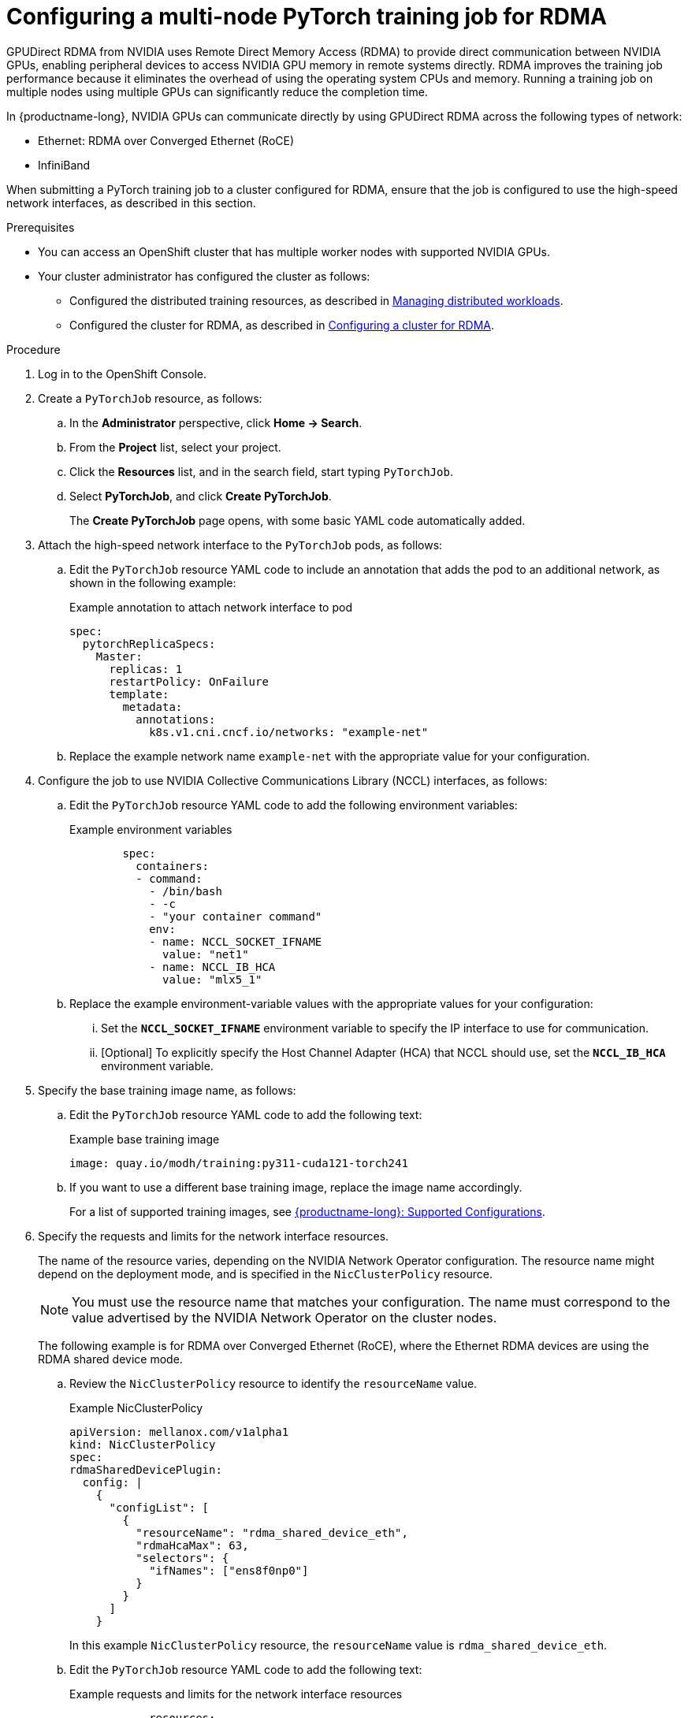 :_module-type: PROCEDURE

[id="configuring-a-multi-node-pytorch-training-job-for-rdma_{context}"]
= Configuring a multi-node PyTorch training job for RDMA

[role='_abstract']
GPUDirect RDMA from NVIDIA uses Remote Direct Memory Access (RDMA) to provide direct communication between NVIDIA GPUs, enabling peripheral devices to access NVIDIA GPU memory in remote systems directly.
RDMA improves the training job performance because it eliminates the overhead of using the operating system CPUs and memory.
Running a training job on multiple nodes using multiple GPUs can significantly reduce the completion time.

In {productname-long}, NVIDIA GPUs can communicate directly by using GPUDirect RDMA across the following types of network: 

* Ethernet: RDMA over Converged Ethernet (RoCE) 
* InfiniBand

When submitting a PyTorch training job to a cluster configured for RDMA, ensure that the job is configured to use the high-speed network interfaces, as described in this section. 


.Prerequisites

* You can access an OpenShift cluster that has multiple worker nodes with supported NVIDIA GPUs.

* Your cluster administrator has configured the cluster as follows:

ifdef::upstream[]
** Installed {productname-long} with the required distributed training components, as described in link:{odhdocshome}/installing-open-data-hub/#installing-the-distributed-workloads-components_install[Installing the distributed workloads components].
endif::[]
ifdef::self-managed[]
** Installed {productname-long} with the required distributed training components, as described in link:{rhoaidocshome}{default-format-url}/installing_and_uninstalling_{url-productname-short}/installing-the-distributed-workloads-components_install[Installing the distributed workloads components] (for disconnected environments, see link:{rhoaidocshome}{default-format-url}/installing_and_uninstalling_{url-productname-short}_in_a_disconnected_environment/installing-the-distributed-workloads-components_install[Installing the distributed workloads components]).
endif::[]
ifdef::cloud-service[]
** Installed {productname-long} with the required distributed training components, as described in link:{rhoaidocshome}{default-format-url}/installing_and_uninstalling_{url-productname-short}/installing-the-distributed-workloads-components_install[Installing the distributed workloads components].
endif::[]

ifdef::upstream[]
** Configured the distributed training resources, as described in link:{odhdocshome}/managing-odh/#managing_distributed_workloads[Managing distributed workloads].
endif::[]
ifndef::upstream[]
** Configured the distributed training resources, as described in link:{rhoaidocshome}{default-format-url}/managing_openshift_ai/managing-distributed-workloads_managing-rhoai[Managing distributed workloads].
endif::[]

ifdef::upstream[]
** Configured the cluster for RDMA, as described in link:{odhdocshome}/managing-odh/#configuring-a-cluster-for-rdma_managing-odh[Configuring a cluster for RDMA].
endif::[]
ifndef::upstream[]
** Configured the cluster for RDMA, as described in link:{rhoaidocshome}{default-format-url}/managing_openshift_ai/managing-distributed-workloads_managing-rhoai#configuring-a-cluster-for-rdma_managing-rhoai[Configuring a cluster for RDMA].
endif::[]

.Procedure
. Log in to the OpenShift Console.

. Create a `PyTorchJob` resource, as follows:
.. In the *Administrator* perspective, click *Home -> Search*.
.. From the *Project* list, select your project.
.. Click the *Resources* list, and in the search field, start typing `PyTorchJob`.
.. Select *PyTorchJob*, and click *Create PyTorchJob*.
+
The *Create PyTorchJob* page opens, with some basic YAML code automatically added.

. Attach the high-speed network interface to the `PyTorchJob` pods, as follows:

.. Edit the `PyTorchJob` resource YAML code to include an annotation that adds the pod to an additional network, as shown in the following example:
+
.Example annotation to attach network interface to pod
[source,subs="+quotes"]
----
spec:
  pytorchReplicaSpecs:
    Master:
      replicas: 1
      restartPolicy: OnFailure
      template:
        metadata:
          annotations:
            k8s.v1.cni.cncf.io/networks: "example-net"
----
.. Replace the example network name `example-net` with the appropriate value for your configuration.

. Configure the job to use NVIDIA Collective Communications Library (NCCL) interfaces, as follows:

.. Edit the `PyTorchJob` resource YAML code to add the following environment variables:
+
.Example environment variables
[source,subs="+quotes"]
----
        spec:
          containers:
          - command:
            - /bin/bash
            - -c
            - "your container command"
            env:
            - name: NCCL_SOCKET_IFNAME
              value: "net1"
            - name: NCCL_IB_HCA
              value: "mlx5_1"
----
.. Replace the example environment-variable values with the appropriate values for your configuration:

... Set the `*NCCL_SOCKET_IFNAME*` environment variable to specify the IP interface to use for communication.

... [Optional] To explicitly specify the Host Channel Adapter (HCA) that NCCL should use, set the `*NCCL_IB_HCA*` environment variable.

. Specify the base training image name, as follows:

.. Edit the `PyTorchJob` resource YAML code to add the following text:
+
.Example base training image
[source,subs="+quotes"]
----
image: quay.io/modh/training:py311-cuda121-torch241
----

.. If you want to use a different base training image, replace the image name accordingly.
+
For a list of supported training images, see link:https://access.redhat.com/articles/rhoai-supported-configs[{productname-long}: Supported Configurations].

. Specify the requests and limits for the network interface resources.
+
The name of the resource varies, depending on the NVIDIA Network Operator configuration.
The resource name might depend on the deployment mode, and is specified in the `NicClusterPolicy` resource.
+
[NOTE]
====
You must use the resource name that matches your configuration.
The name must correspond to the value advertised by the NVIDIA Network Operator on the cluster nodes.
====
+
The following example is for RDMA over Converged Ethernet (RoCE), where the Ethernet RDMA devices are using the RDMA shared device mode.

.. Review the `NicClusterPolicy` resource to identify the `resourceName` value.
+
.Example NicClusterPolicy
[source,subs="+quotes"]
----
apiVersion: mellanox.com/v1alpha1
kind: NicClusterPolicy
spec:
rdmaSharedDevicePlugin:
  config: |
    {
      "configList": [
        {
          "resourceName": "rdma_shared_device_eth",
          "rdmaHcaMax": 63,
          "selectors": {
            "ifNames": ["ens8f0np0"]
          }
        }
      ]
    }
----
+
In this example `NicClusterPolicy` resource, the `resourceName` value is `rdma_shared_device_eth`. 

.. Edit the `PyTorchJob` resource YAML code to add the following text:
+
.Example requests and limits for the network interface resources
[source,subs="+quotes"]
----
            resources:
              limits:
                nvidia.com/gpu: "1"
                rdma/rdma_shared_device_eth: "1"
              requests:
                nvidia.com/gpu: "1"
                rdma/rdma_shared_device_eth: "1"
----

.. In the `limits` and `requests` sections, replace the resource name with the resource name from your `NicClusterPolicy` resource (in this example, `rdma_shared_device_eth`).

.. Replace the specified value `1` with the number that you require.
Ensure that the specified amount is available on your OpenShift cluster.

. Repeat the above steps to make the same edits in the `Worker` section of the `PyTorchJob` YAML code.

. Click *Create*.

You have created a multi-node PyTorch training job that is configured to run with RDMA. 

For your convenience, the entire YAML code for this example `PyTorchJob` resource is shown here:

.Example code for a PyTorchJob resource configured for RDMA
[source,subs="+quotes"]
----
apiVersion: kubeflow.org/v1
kind: PyTorchJob
metadata:
  name: job
spec:
  pytorchReplicaSpecs:
    Master:
      replicas: 1
      restartPolicy: OnFailure
      template:
        metadata: 
          annotations:
            k8s.v1.cni.cncf.io/networks: "example-net"
        spec:
          containers: 
          - command:
            - /bin/bash
            - -c
            - "your container command"
            env:
            - name: NCCL_SOCKET_IFNAME
              value: "net1"
            - name: NCCL_IB_HCA
              value: "mlx5_1"
            image: quay.io/modh/training:py311-cuda121-torch241
            name: pytorch
            resources:
              limits:
                nvidia.com/gpu: "1"
                rdma/rdma_shared_device_eth: "1"
              requests:
                nvidia.com/gpu: "1"
                rdma/rdma_shared_device_eth: "1"
    Worker:
      replicas: 3
      restartPolicy: OnFailure
      template:
        metadata: 
          annotations:
            k8s.v1.cni.cncf.io/networks: "example-net"
        spec:
          containers: 
          - command:
            - /bin/bash
            - -c
            - "your container command"
            env:
            - name: NCCL_SOCKET_IFNAME
              value: "net1"
            - name: NCCL_IB_HCA
              value: "mlx5_1"
            image: quay.io/modh/training:py311-cuda121-torch241
            name: pytorch
            resources:
              limits:
                nvidia.com/gpu: "1"
                rdma/rdma_shared_device_eth: "1"
              requests:
                nvidia.com/gpu: "1"
                rdma/rdma_shared_device_eth: "1"
----

 



.Verification
. In the OpenShift Console, open the *Administrator* perspective.
. From the *Project* list, select your project.
. Click *Home -> Search -> PyTorchJob* and verify that the job was created.
. Click *Workloads -> Pods* and verify that requested head pod and worker pods are running.



[role='_additional-resources']
.Additional resources

* link:https://docs.redhat.com/en/documentation/openshift_container_platform/4.18/html/networking/multiple-networks#attaching-pod[Attaching a pod to an additional network] in the OpenShift documentation
* link:https://docs.nvidia.com/deeplearning/nccl/user-guide/docs/env.html[NCCL environment variables] in the NVIDIA documentation
* link:https://docs.nvidia.com/networking/display/cokan10/network+operator#src-39285883_NetworkOperator-DeploymentExamplesDeploymentExamples[NVIDIA Network Operator deployment examples] in the NVIDIA documentation
* link:https://docs.nvidia.com/deeplearning/nccl/user-guide/docs/troubleshooting.html[NCCL Troubleshooting] in the NVIDIA documentation

